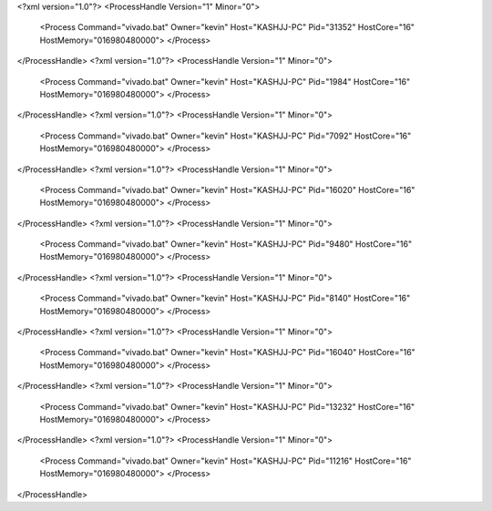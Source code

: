 <?xml version="1.0"?>
<ProcessHandle Version="1" Minor="0">
    <Process Command="vivado.bat" Owner="kevin" Host="KASHJJ-PC" Pid="31352" HostCore="16" HostMemory="016980480000">
    </Process>
</ProcessHandle>
<?xml version="1.0"?>
<ProcessHandle Version="1" Minor="0">
    <Process Command="vivado.bat" Owner="kevin" Host="KASHJJ-PC" Pid="1984" HostCore="16" HostMemory="016980480000">
    </Process>
</ProcessHandle>
<?xml version="1.0"?>
<ProcessHandle Version="1" Minor="0">
    <Process Command="vivado.bat" Owner="kevin" Host="KASHJJ-PC" Pid="7092" HostCore="16" HostMemory="016980480000">
    </Process>
</ProcessHandle>
<?xml version="1.0"?>
<ProcessHandle Version="1" Minor="0">
    <Process Command="vivado.bat" Owner="kevin" Host="KASHJJ-PC" Pid="16020" HostCore="16" HostMemory="016980480000">
    </Process>
</ProcessHandle>
<?xml version="1.0"?>
<ProcessHandle Version="1" Minor="0">
    <Process Command="vivado.bat" Owner="kevin" Host="KASHJJ-PC" Pid="9480" HostCore="16" HostMemory="016980480000">
    </Process>
</ProcessHandle>
<?xml version="1.0"?>
<ProcessHandle Version="1" Minor="0">
    <Process Command="vivado.bat" Owner="kevin" Host="KASHJJ-PC" Pid="8140" HostCore="16" HostMemory="016980480000">
    </Process>
</ProcessHandle>
<?xml version="1.0"?>
<ProcessHandle Version="1" Minor="0">
    <Process Command="vivado.bat" Owner="kevin" Host="KASHJJ-PC" Pid="16040" HostCore="16" HostMemory="016980480000">
    </Process>
</ProcessHandle>
<?xml version="1.0"?>
<ProcessHandle Version="1" Minor="0">
    <Process Command="vivado.bat" Owner="kevin" Host="KASHJJ-PC" Pid="13232" HostCore="16" HostMemory="016980480000">
    </Process>
</ProcessHandle>
<?xml version="1.0"?>
<ProcessHandle Version="1" Minor="0">
    <Process Command="vivado.bat" Owner="kevin" Host="KASHJJ-PC" Pid="11216" HostCore="16" HostMemory="016980480000">
    </Process>
</ProcessHandle>
